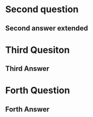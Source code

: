 * Second question
** Second answer extended
* Third Quesiton
** Third Answer
* Forth Question
** Forth Answer